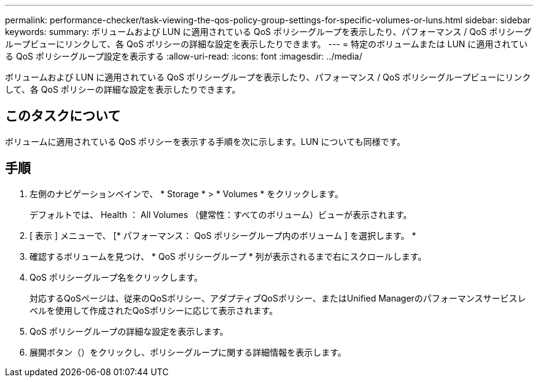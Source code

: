 ---
permalink: performance-checker/task-viewing-the-qos-policy-group-settings-for-specific-volumes-or-luns.html 
sidebar: sidebar 
keywords:  
summary: ボリュームおよび LUN に適用されている QoS ポリシーグループを表示したり、パフォーマンス / QoS ポリシーグループビューにリンクして、各 QoS ポリシーの詳細な設定を表示したりできます。 
---
= 特定のボリュームまたは LUN に適用されている QoS ポリシーグループ設定を表示する
:allow-uri-read: 
:icons: font
:imagesdir: ../media/


[role="lead"]
ボリュームおよび LUN に適用されている QoS ポリシーグループを表示したり、パフォーマンス / QoS ポリシーグループビューにリンクして、各 QoS ポリシーの詳細な設定を表示したりできます。



== このタスクについて

ボリュームに適用されている QoS ポリシーを表示する手順を次に示します。LUN についても同様です。



== 手順

. 左側のナビゲーションペインで、 * Storage * > * Volumes * をクリックします。
+
デフォルトでは、 Health ： All Volumes （健常性：すべてのボリューム）ビューが表示されます。

. [ 表示 ] メニューで、 [* パフォーマンス： QoS ポリシーグループ内のボリューム ] を選択します。 *
. 確認するボリュームを見つけ、 * QoS ポリシーグループ * 列が表示されるまで右にスクロールします。
. QoS ポリシーグループ名をクリックします。
+
対応するQoSページは、従来のQoSポリシー、アダプティブQoSポリシー、またはUnified Managerのパフォーマンスサービスレベルを使用して作成されたQoSポリシーに応じて表示されます。

. QoS ポリシーグループの詳細な設定を表示します。
. 展開ボタン（image:../media/chevron-down.gif[""]）をクリックし、ポリシーグループに関する詳細情報を表示します。

